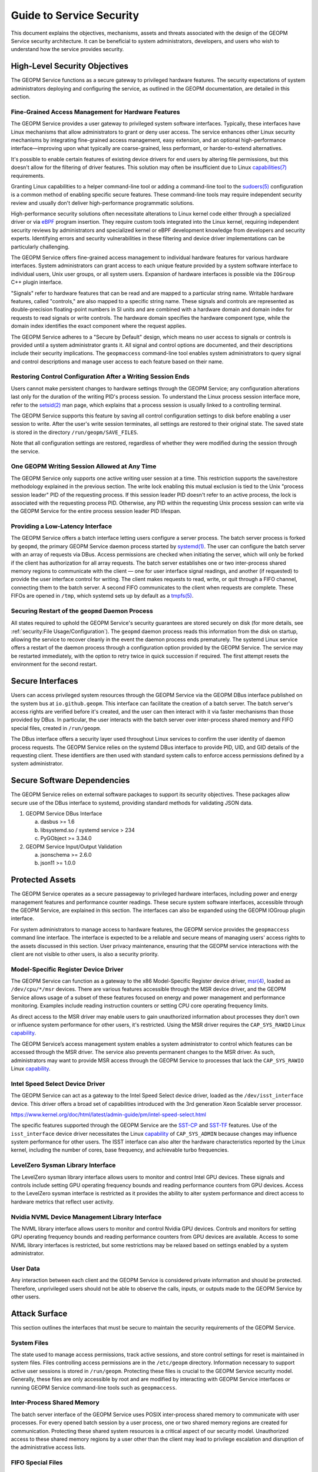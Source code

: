 Guide to Service Security
=========================

This document explains the objectives, mechanisms, assets and threats
associated with the design of the GEOPM Service security architecture. It
can be beneficial to system administrators, developers, and users who wish
to understand how the service provides security.


High-Level Security Objectives
------------------------------

The GEOPM Service functions as a secure gateway to privileged hardware
features. The security expectations of system administrators deploying
and configuring the service, as outlined in the GEOPM documentation, are
detailed in this section.


Fine-Grained Access Management for Hardware Features
^^^^^^^^^^^^^^^^^^^^^^^^^^^^^^^^^^^^^^^^^^^^^^^^^^^^

The GEOPM Service provides a user gateway to privileged system software
interfaces. Typically, these interfaces have Linux mechanisms that allow
administrators to grant or deny user access. The service enhances other
Linux security mechanisms by integrating fine-grained access management,
easy extension, and an optional high-performance interface—improving upon
what typically are coarse-grained, less performant, or harder-to-extend
alternatives.

It's possible to enable certain features of existing device
drivers for end users by altering file permissions, but
this doesn't allow for the filtering of driver features. This
solution may often be insufficient due to Linux `capabilities(7)
<https://man7.org/linux/man-pages/man7/capabilities.7.html>`__ requirements.

Granting Linux capabilities to a helper command-line
tool or adding a command-line tool to the `sudoers(5)
<https://man7.org/linux/man-pages/man5/sudoers.5.html>`__ configuration is
a common method of enabling specific secure features. These command-line
tools may require independent security review and usually don't deliver
high-performance programmatic solutions.

High-performance security solutions often necessitate alterations to
Linux kernel code either through a specialized driver or via `eBPF
<https://ebpf.io>`__ program insertion. They require custom tools
integrated into the Linux kernel, requiring independent security reviews
by administrators and specialized kernel or eBPF development knowledge
from developers and security experts. Identifying errors and security
vulnerabilities in these filtering and device driver implementations can
be particularly challenging.

The GEOPM Service offers fine-grained access management to individual
hardware features for various hardware interfaces. System administrators can
grant access to each unique feature provided by a system software interface
to individual users, Unix user groups, or all system users. Expansion of
hardware interfaces is possible via the ``IOGroup`` C++ plugin interface.

"Signals" refer to hardware features that can be read and are mapped to
a particular string name. Writable hardware features, called "controls,"
are also mapped to a specific string name. These signals and controls
are represented as double-precision floating-point numbers in SI units
and are combined with a hardware domain and domain index for requests to
read signals or write controls. The hardware domain specifies the hardware
component type, while the domain index identifies the exact component where
the request applies.

The GEOPM Service adheres to a "Secure by Default" design, which means no user
access to signals or controls is provided until a system administrator grants
it. All signal and control options are documented, and their descriptions
include their security implications. The ``geopmaccess`` command-line tool
enables system administrators to query signal and control descriptions and
manage user access to each feature based on their name.


Restoring Control Configuration After a Writing Session Ends
^^^^^^^^^^^^^^^^^^^^^^^^^^^^^^^^^^^^^^^^^^^^^^^^^^^^^^^^^^^^

Users cannot make persistent changes to hardware settings through
the GEOPM Service; any configuration alterations last only for
the duration of the writing PID's process session. To understand
the Linux process session interface more, refer to the `setsid(2)
<https://man7.org/linux/man-pages/man2/setsid.2.html>`__ man page, which
explains that a process session is usually linked to a controlling terminal.

The GEOPM Service supports this feature by saving all control configuration
settings to disk before enabling a user session to write. After the user's
write session terminates, all settings are restored to their original
state. The saved state is stored in the directory ``/run/geopm/SAVE_FILES``.

Note that all configuration settings are restored, regardless of whether
they were modified during the session through the service.


One GEOPM Writing Session Allowed at Any Time
^^^^^^^^^^^^^^^^^^^^^^^^^^^^^^^^^^^^^^^^^^^^^

The GEOPM Service only supports one active writing user session at a time.
This restriction supports the save/restore methodology explained in the
previous section. The write lock enabling this mutual exclusion is tied
to the Unix "process session leader" PID of the requesting process. If
this session leader PID doesn't refer to an active process, the lock
is associated with the requesting process PID. Otherwise, any PID within
the requesting Unix process session can write via the GEOPM Service for
the entire process session leader PID lifespan.


Providing a Low-Latency Interface
^^^^^^^^^^^^^^^^^^^^^^^^^^^^^^^^^

The GEOPM Service offers a batch interface letting users configure
a server process. The batch server process is forked by ``geopmd``,
the primary GEOPM Service daemon process started by `systemd(1)
<https://man7.org/linux/man-pages/man1/systemd.1.html>`__.  The user can
configure the batch server with an array of requests via DBus. Access
permissions are checked when initiating the server, which will only be
forked if the client has authorization for all array requests.  The batch
server establishes one or two inter-process shared memory regions to
communicate with the client — one for user interface signal readings,
and another (if requested) to provide the user interface control for
writing.  The client makes requests to read, write, or quit through
a FIFO channel, connecting them to the batch server. A second FIFO
communicates to the client when requests are complete. These FIFOs are
opened in ``/tmp``, which systemd sets up by default as a `tmpfs(5)
<https://man7.org/linux/man-pages/man5/tmpfs.5.html>`__.


Securing Restart of the ``geopmd`` Daemon Process
^^^^^^^^^^^^^^^^^^^^^^^^^^^^^^^^^^^^^^^^^^^^^^^^^^

All states required to uphold the GEOPM Service's security guarantees
are stored securely on disk (for more details, see :ref:`security:File
Usage/Configuration`). The ``geopmd`` daemon process reads this information
from the disk on startup, allowing the service to recover cleanly in the
event the daemon process ends prematurely. The systemd Linux service offers
a restart of the daemon process through a configuration option provided
by the GEOPM Service. The service may be restarted immediately, with the
option to retry twice in quick succession if required. The first attempt
resets the environment for the second restart.


Secure Interfaces
-----------------

Users can access privileged system resources through the GEOPM Service via the
GEOPM DBus interface published on the system bus at ``io.github.geopm``. This
interface can facilitate the creation of a batch server. The batch server's
access rights are verified before it's created, and the user can then interact
with it via faster mechanisms than those provided by DBus. In particular,
the user interacts with the batch server over inter-process shared memory
and FIFO special files, created in ``/run/geopm``.

The DBus interface offers a security layer used throughout Linux services
to confirm the user identity of daemon process requests. The GEOPM Service
relies on the systemd DBus interface to provide PID, UID, and GID details
of the requesting client. These identifiers are then used with standard
system calls to enforce access permissions defined by a system administrator.


Secure Software Dependencies
----------------------------

The GEOPM Service relies on external software packages to support its security
objectives. These packages allow secure use of the DBus interface to systemd,
providing standard methods for validating JSON data.

1. GEOPM Service DBus Interface

   a. dasbus >= 1.6

   b. libsystemd.so / systemd service > 234

   c. PyGObject >= 3.34.0

2. GEOPM Service Input/Output Validation

   a. jsonschema >= 2.6.0

   b. json11 >= 1.0.0


Protected Assets
----------------

The GEOPM Service operates as a secure passageway to privileged hardware
interfaces, including power and energy management features and performance
counter readings. These secure system software interfaces, accessible
through the GEOPM Service, are explained in this section. The interfaces
can also be expanded using the GEOPM IOGroup plugin interface.

For system administrators to manage access to hardware features, the GEOPM
service provides the ``geopmaccess`` command line interface. The interface
is expected to be a reliable and secure means of managing users' access
rights to the assets discussed in this section. User privacy maintenance,
ensuring that the GEOPM service interactions with the client are not visible
to other users, is also a security priority.


Model-Specific Register Device Driver
^^^^^^^^^^^^^^^^^^^^^^^^^^^^^^^^^^^^^

The GEOPM Service can function as a gateway to the x86 Model-Specific Register
device driver, `msr(4) <https://man7.org/linux/man-pages/man4/msr.4.html>`__,
loaded as ``/dev/cpu/*/msr`` devices. There are various features accessible
through the MSR device driver, and the GEOPM Service allows usage of a subset
of these features focused on energy and power management and performance
monitoring. Examples include reading instruction counters or setting CPU
core operating frequency limits.

As direct access to the MSR driver may enable users to gain
unauthorized information about processes they don’t own or
influence system performance for other users, it's restricted. Using
the MSR driver requires the ``CAP_SYS_RAWIO`` Linux `capability
<https://man7.org/linux/man-pages/man7/capabilities.7.html>`__.

The GEOPM Service’s access management system enables a system
administrator to control which features can be accessed through the MSR
driver. The service also prevents permanent changes to the MSR driver. As
such, administrators may want to provide MSR access through the GEOPM
Service to processes that lack the ``CAP_SYS_RAWIO`` Linux `capability
<https://man7.org/linux/man-pages/man7/capabilities.7.html>`__.


Intel Speed Select Device Driver
^^^^^^^^^^^^^^^^^^^^^^^^^^^^^^^^

The GEOPM Service can act as a gateway to the Intel Speed Select device
driver, loaded as the ``/dev/isst_interface`` device. This driver offers a
broad set of capabilities introduced with the 3rd generation Xeon Scalable
server processor.

https://www.kernel.org/doc/html/latest/admin-guide/pm/intel-speed-select.html

The specific features supported through the GEOPM Service are the `SST-CP
<https://www.kernel.org/doc/html/latest/admin-guide/pm/intel-speed-select.html#intel-r-speed-select-technology-core-power-intel-r-sst-cp>`__
and `SST-TF
<https://www.kernel.org/doc/html/latest/admin-guide/pm/intel-speed-select.html#intel-r-speed-select-technology-turbo-frequency-intel-r-sst-tf>`__
features. Use of the ``isst_interface`` device driver necessitates the Linux
`capability <https://man7.org/linux/man-pages/man7/capabilities.7.html>`__
of ``CAP_SYS_ADMIN`` because changes may influence system performance for
other users. The ISST interface can also alter the hardware characteristics
reported by the Linux kernel, including the number of cores, base frequency,
and achievable turbo frequencies.


LevelZero Sysman Library Interface
^^^^^^^^^^^^^^^^^^^^^^^^^^^^^^^^^^

The LevelZero sysman library interface allows users to monitor and control
Intel GPU devices. These signals and controls include setting GPU operating
frequency bounds and reading performance counters from GPU devices. Access
to the LevelZero sysman interface is restricted as it provides the ability
to alter system performance and direct access to hardware metrics that
reflect user activity.


Nvidia NVML Device Management Library Interface
^^^^^^^^^^^^^^^^^^^^^^^^^^^^^^^^^^^^^^^^^^^^^^^

The NVML library interface allows users to monitor and control Nvidia GPU
devices. Controls and monitors for setting GPU operating frequency bounds
and reading performance counters from GPU devices are available. Access to
some NVML library interfaces is restricted, but some restrictions may be
relaxed based on settings enabled by a system administrator.


User Data
^^^^^^^^^^^^^^^^^

Any interaction between each client and the GEOPM Service is considered
private information and should be protected. Therefore, unprivileged users
should not be able to observe the calls, inputs, or outputs made to the
GEOPM Service by other users.


Attack Surface
--------------

This section outlines the interfaces that must be secure to maintain the
security requirements of the GEOPM Service.


System Files
^^^^^^^^^^^^

The state used to manage access permissions, track active sessions, and store
control settings for reset is maintained in system files. Files controlling
access permissions are in the ``/etc/geopm`` directory. Information necessary
to support active user sessions is stored in ``/run/geopm``. Protecting
these files is crucial to the GEOPM Service security model. Generally,
these files are only accessible by root and are modified by interacting with
GEOPM Service interfaces or running GEOPM Service command-line tools such as
``geopmaccess``.


Inter-Process Shared Memory
^^^^^^^^^^^^^^^^^^^^^^^^^^^

The batch server interface of the GEOPM Service uses POSIX inter-process
shared memory to communicate with user processes. For every opened batch
session by a user process, one or two shared memory regions are created
for communication. Protecting these shared system resources is a critical
aspect of our security model. Unauthorized access to these shared memory
regions by a user other than the client may lead to privilege escalation
and disruption of the administrative access lists.


FIFO Special Files
^^^^^^^^^^^^^^^^^^

To support GEOPM Service's batch server features, FIFO special files are
created in the ``/tmp`` directory, working in tandem with inter-process
shared memory. These FIFOs act as synchronization mechanisms, facilitating
notifications between the client and server regarding shared memory data
updates. Unauthorized access to these files might result in batch server or
client process deadlocks and potential exposure of client session request
details.

Systemd DBus Interface
^^^^^^^^^^^^^^^^^^^^^^

GEOPM Service leverages the systemd DBus, a standardized
Linux interface for secure service communication. The `sd-bus(3)
<https://man7.org/linux/man-pages/man3/sd-bus.3.html>`__ interface of the
Linux systemd service enables secure request and result exchanges with the
GEOPM Service, as well as the identification of client request origins. On the
server side, the GEOPM DBus interface implementation utilizes the :doc:`dasbus
<dasbus:index>` and :doc:`PyGObject <pygobject:index>` Python modules. In
contrast, the client side employs ``libsystemd.so`` with the `sd-bus(3)
<https://man7.org/linux/man-pages/man3/sd-bus.3.html>`__ interface. The GEOPM
Service trusts these standard Linux tools for a reliable and secure interface.

Logging
^^^^^^^

GEOPM prioritizes comprehensive logging to ensure traceability for system
administrators regarding user activities. Emphasis is placed on recording
security-sensitive events, limiting excessive logging, protecting private
information, and maintaining log integrity. The GEOPM Service can write logs
via the ``dasbus`` provided service. Typically, logs are available through
the systemd-supported journalctl command (e.g., ``journalctl -u geopm``)
or by inspecting ``/var/log/messages``, though access might vary depending
on system configuration. Additionally, any errors arising from the setup or
usage of secure configuration files will be logged. More details on these
secure files can be found at :ref:`security:System files`.

Security Threats
----------------

This section outlines potential threats to the GEOPM Service's security,
detailing how each threat might exploit vulnerabilities and the measures
taken to fortify against them.

Malicious Input or Private Output
^^^^^^^^^^^^^^^^^^^^^^^^^^^^^^^^^

Unprivileged user-accessible GEOPM Service interfaces represent potential
threat vectors. All user inputs are scrutinized to prevent the use of harmful
or incorrect data that might compromise or misconfigure the system. Similarly,
all outputs are checked to prevent the disclosure of private or malicious
data. Two main interfaces are available to end users: the ``io.github.geopm``
DBus interface via systemd and the batch server interface accessible through
inter-process shared memory and FIFO special files in ``/tmp``.

File Usage/Configuration
^^^^^^^^^^^^^^^^^^^^^^^^

To ensure data security as GEOPM reads/writes configuration files, several
precautions are taken. These include confirming that input files aren't
misleading symbolic links, ensuring all temporary files are appropriately
managed, and verifying the security settings of used temporary files
and directories. GEOPM uses disk files for various purposes, such as
facilitating user/group access to privileged signals/controls, storing
active client session data, and saving initial hardware control states for
potential reversion. Temporary files and move operations ensure complete and
valid data write operations to secure locations. GEOPM also takes measures
to counter threats by extensively inspecting files/directories intended
for input. GEOPM doesn't provide user-facing APIs that accept paths. All
directory paths are hard-coded within the GEOPM Service. Comprehensive
information on file and directory security can be found in `system_files.py
<https://github.com/geopm/geopm/blob/dev/service/geopmdpy/system_files.py>`__.

External Dependencies
^^^^^^^^^^^^^^^^^^^^^

The GEOPM Service relies on shared libraries for user plugins related to
IOGroups and Agents. These plugins are expected to be in a specific disk
path set by system administrators. Only validated shared objects in this
designated location are loaded during service startup and used upon user
request. By default, the ``GEOPM_PLUGIN_PATH`` environment variable isn't
exported before launching ``geopmd``, disabling this feature. GEOPM also
uses third-party JSON libraries for C/C++ runtime and multiple Python modules
for the GEOPM Service. Nightly integration tests ensure the latest versions
of these external Python modules function as expected, with any issues being
promptly reported to developers. For C/C++ JSON usage, the upstream repository
is regularly checked to confirm the GEOPM-hosted code remains current.

